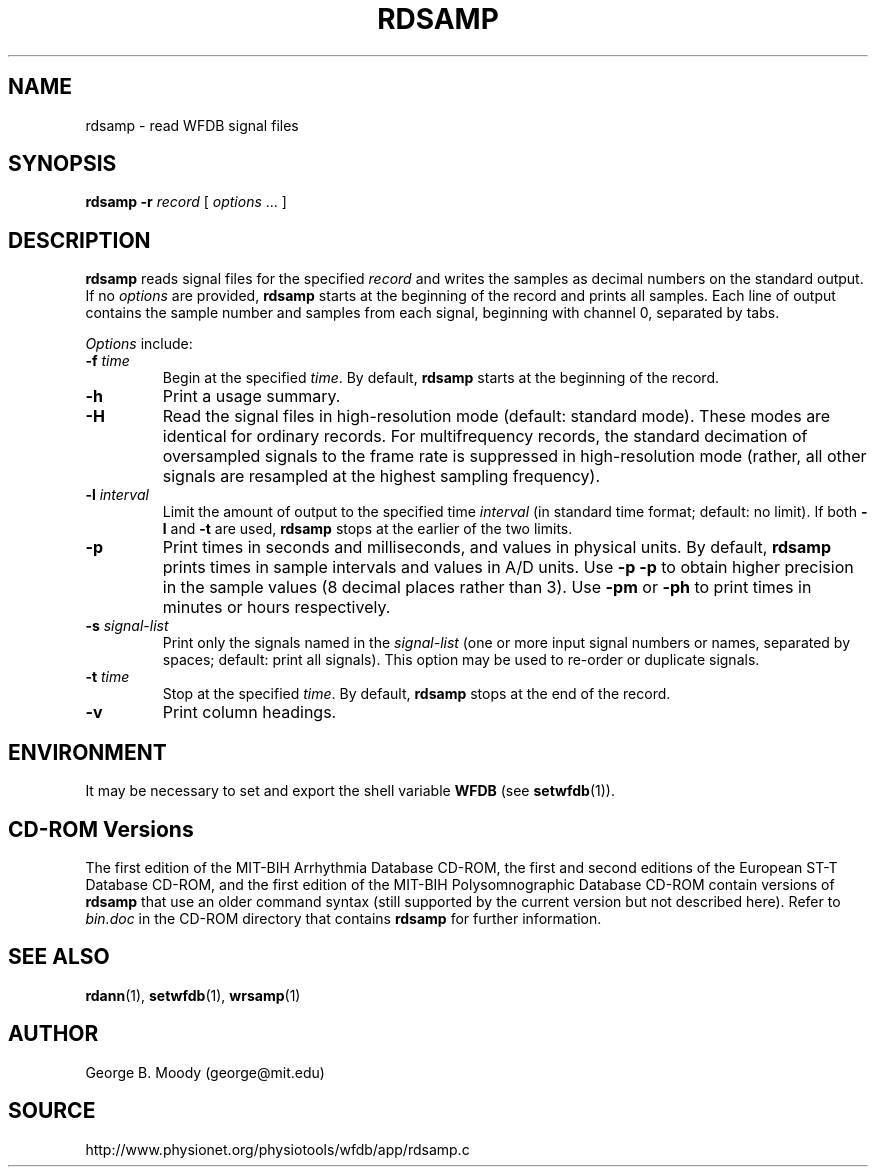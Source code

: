 .TH RDSAMP 1 "7 January 2009" "WFDB 10.4.12" "WFDB Applications Guide"
.SH NAME
rdsamp \- read WFDB signal files
.SH SYNOPSIS
\fBrdsamp -r\fR \fIrecord\fR [ \fIoptions\fR ... ]
.SH DESCRIPTION
\fBrdsamp\fR reads signal files for the specified \fIrecord\fR and writes the
samples as decimal numbers on the standard output.  If no \fIoptions\fR are
provided, \fBrdsamp\fR starts at the beginning of the record and prints all
samples.  Each line of output contains the sample number and samples from each
signal, beginning with channel 0, separated by tabs.
.PP
\fIOptions\fR include:
.TP
\fB-f\fR \fItime\fR
Begin at the specified \fItime\fR.  By default, \fBrdsamp\fR starts at the
beginning of the record.
.TP
\fB-h\fR
Print a usage summary.
.TP
\fB-H\fR
Read the signal files in high-resolution mode (default: standard mode).
These modes are identical for ordinary records.  For multifrequency records,
the standard decimation of oversampled signals to the frame rate is suppressed
in high-resolution mode (rather, all other signals are resampled at the highest
sampling frequency).
.TP
\fB-l\fR \fIinterval\fR
Limit the amount of output to the specified time \fIinterval\fR (in standard
time format;  default: no limit).  If both \fB-l\fR and \fB-t\fR are used,
\fBrdsamp\fR stops at the earlier of the two limits.
.TP
\fB-p\fR
Print times in seconds and milliseconds, and values in physical units.  By
default, \fBrdsamp\fR prints times in sample intervals and values in A/D units.
Use \fB-p -p\fR to obtain higher precision in the sample values
(8 decimal places rather than 3).  Use \fB-pm\fR or \fB-ph\fR to print times
in minutes or hours respectively.
.TP
\fB-s\fR \fIsignal-list\fR
Print only the signals named in the \fIsignal-list\fR (one or more input signal
numbers or names, separated by spaces;  default: print all signals).  This option
may be used to re-order or duplicate signals.
.TP
\fB-t\fR \fItime\fR
Stop at the specified \fItime\fR.  By default, \fBrdsamp\fR stops at the end
of the record.
.TP
\fB-v\fR
Print column headings.
.SH ENVIRONMENT
.PP
It may be necessary to set and export the shell variable \fBWFDB\fR (see
\fBsetwfdb\fR(1)).
.SH CD-ROM Versions
The first edition of the MIT-BIH Arrhythmia Database CD-ROM, the first and
second editions of the European ST-T Database CD-ROM, and the first edition of
the MIT-BIH Polysomnographic Database CD-ROM contain versions of \fBrdsamp\fR
that use an older command syntax (still supported by the current version but
not described here).  Refer to \fIbin.doc\fR in the CD-ROM directory that
contains \fBrdsamp\fR for further information.
.SH SEE ALSO
\fBrdann\fR(1), \fBsetwfdb\fR(1), \fBwrsamp\fR(1)
.SH AUTHOR
George B. Moody (george@mit.edu)
.SH SOURCE
http://www.physionet.org/physiotools/wfdb/app/rdsamp.c
